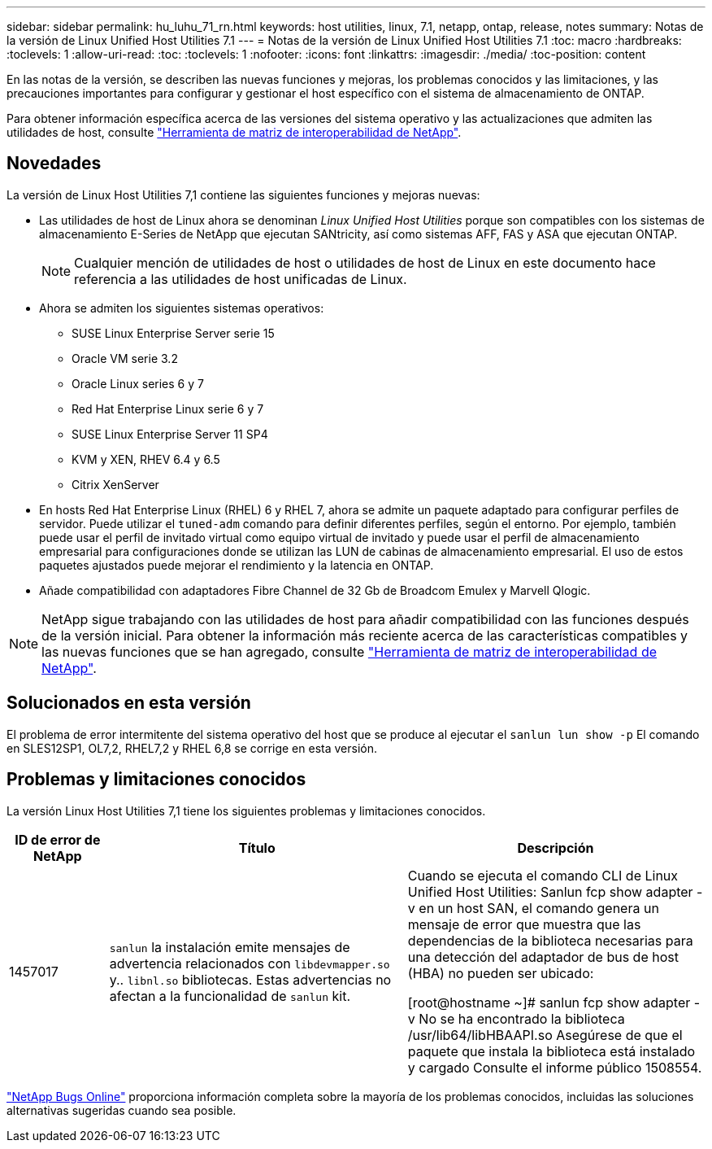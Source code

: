 ---
sidebar: sidebar 
permalink: hu_luhu_71_rn.html 
keywords: host utilities, linux, 7.1, netapp, ontap, release, notes 
summary: Notas de la versión de Linux Unified Host Utilities 7.1 
---
= Notas de la versión de Linux Unified Host Utilities 7.1
:toc: macro
:hardbreaks:
:toclevels: 1
:allow-uri-read: 
:toc: 
:toclevels: 1
:nofooter: 
:icons: font
:linkattrs: 
:imagesdir: ./media/
:toc-position: content


[role="lead"]
En las notas de la versión, se describen las nuevas funciones y mejoras, los problemas conocidos y las limitaciones, y las precauciones importantes para configurar y gestionar el host específico con el sistema de almacenamiento de ONTAP.

Para obtener información específica acerca de las versiones del sistema operativo y las actualizaciones que admiten las utilidades de host, consulte link:https://mysupport.netapp.com/matrix/imt.jsp?components=65623;64703;&solution=1&isHWU&src=IMT["Herramienta de matriz de interoperabilidad de NetApp"^].



== Novedades

La versión de Linux Host Utilities 7,1 contiene las siguientes funciones y mejoras nuevas:

* Las utilidades de host de Linux ahora se denominan _Linux Unified Host Utilities_ porque son compatibles con los sistemas de almacenamiento E-Series de NetApp que ejecutan SANtricity, así como sistemas AFF, FAS y ASA que ejecutan ONTAP.
+

NOTE: Cualquier mención de utilidades de host o utilidades de host de Linux en este documento hace referencia a las utilidades de host unificadas de Linux.

* Ahora se admiten los siguientes sistemas operativos:
+
** SUSE Linux Enterprise Server serie 15
** Oracle VM serie 3.2
** Oracle Linux series 6 y 7
** Red Hat Enterprise Linux serie 6 y 7
** SUSE Linux Enterprise Server 11 SP4
** KVM y XEN, RHEV 6.4 y 6.5
** Citrix XenServer


* En hosts Red Hat Enterprise Linux (RHEL) 6 y RHEL 7, ahora se admite un paquete adaptado para configurar perfiles de servidor. Puede utilizar el `tuned-adm` comando para definir diferentes perfiles, según el entorno.  Por ejemplo, también puede usar el perfil de invitado virtual como equipo virtual de invitado y puede usar el perfil de almacenamiento empresarial para configuraciones donde se utilizan las LUN de cabinas de almacenamiento empresarial.  El uso de estos paquetes ajustados puede mejorar el rendimiento y la latencia en ONTAP.
* Añade compatibilidad con adaptadores Fibre Channel de 32 Gb de Broadcom Emulex y Marvell Qlogic.



NOTE: NetApp sigue trabajando con las utilidades de host para añadir compatibilidad con las funciones después de la versión inicial. Para obtener la información más reciente acerca de las características compatibles y las nuevas funciones que se han agregado, consulte link:https://mysupport.netapp.com/matrix/imt.jsp?components=65623;64703;&solution=1&isHWU&src=IMT["Herramienta de matriz de interoperabilidad de NetApp"^].



== Solucionados en esta versión

El problema de error intermitente del sistema operativo del host que se produce al ejecutar el `sanlun lun show -p` El comando en SLES12SP1, OL7,2, RHEL7,2 y RHEL 6,8 se corrige en esta versión.



== Problemas y limitaciones conocidos

La versión Linux Host Utilities 7,1 tiene los siguientes problemas y limitaciones conocidos.

[cols="10, 30, 30"]
|===
| ID de error de NetApp | Título | Descripción 


| 1457017 |  `sanlun` la instalación emite mensajes de advertencia relacionados con `libdevmapper.so` y.. `libnl.so` bibliotecas. Estas advertencias no afectan a la funcionalidad de `sanlun` kit. | Cuando se ejecuta el comando CLI de Linux Unified Host Utilities: Sanlun fcp show adapter -v en un host SAN, el comando genera un mensaje de error que muestra que las dependencias de la biblioteca necesarias para una detección del adaptador de bus de host (HBA) no pueden ser
ubicado:

[root@hostname ~]# sanlun fcp show adapter -v
No se ha encontrado la biblioteca /usr/lib64/libHBAAPI.so
Asegúrese de que el paquete que instala la biblioteca está instalado y cargado
Consulte el informe público 1508554. 
|===
link:https://mysupport.netapp.com/site/bugs-online/product["NetApp Bugs Online"^] proporciona información completa sobre la mayoría de los problemas conocidos, incluidas las soluciones alternativas sugeridas cuando sea posible.
